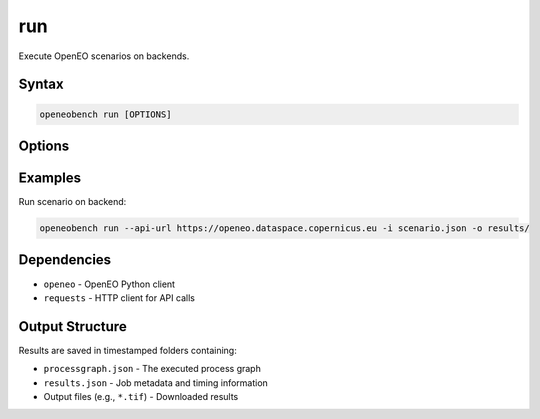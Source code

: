 run
===

Execute OpenEO scenarios on backends.

Syntax
------

.. code-block:: bash

   openeobench run [OPTIONS]

Options
-------

.. option:: --api-url <url>

   OpenEO backend API URL

.. option:: -i, --input <file>

   Scenario JSON file to execute

.. option:: -o, --output <directory>

   Output directory for results

Examples
--------

Run scenario on backend:

.. code-block:: bash

   openeobench run --api-url https://openeo.dataspace.copernicus.eu -i scenario.json -o results/

Dependencies
------------

* ``openeo`` - OpenEO Python client
* ``requests`` - HTTP client for API calls

Output Structure
----------------

Results are saved in timestamped folders containing:

* ``processgraph.json`` - The executed process graph
* ``results.json`` - Job metadata and timing information
* Output files (e.g., ``*.tif``) - Downloaded results
